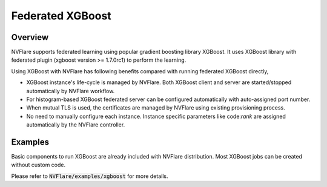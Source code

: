 Federated XGBoost
=================


Overview
--------

NVFlare supports federated learning using popular gradient boosting library XGBoost.
It uses XGBoost library with federated plugin (xgboost version >= 1.7.0rc1) to perform the learning.

Using XGBoost with NVFlare has following benefits compared with running federated XGBoost directly,

* XGBoost instance's life-cycle is managed by NVFlare. Both XGBoost client and server
  are started/stopped automatically by NVFlare workflow.
* For histogram-based XGBoost federated server can be configured automatically with auto-assigned port number.
* When mutual TLS is used, the certificates are managed by NVFlare using existing
  provisioning process.
* No need to manually configure each instance. Instance specific parameters
  like code:`rank` are assigned automatically by the NVFlare controller.

Examples
--------

Basic components to run XGBoost are already included with NVFlare distribution.
Most XGBoost jobs can be created without custom code.

Please refer to :code:`NVFlare/examples/xgboost` for more details.
